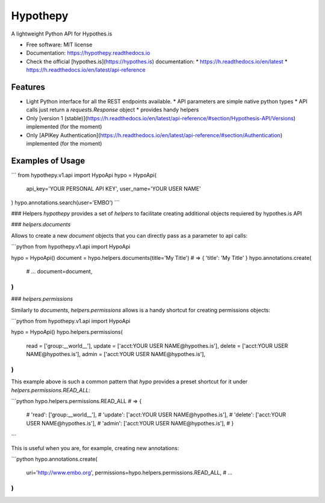 =========
Hypothepy
=========


.. image:: https://img.shields.io/pypi/v/hypothepy.svg
        :target: https://pypi.python.org/pypi/hypothepy

.. image:: https://img.shields.io/travis/embo-press/hypothepy.svg
        :target: https://travis-ci.org/embo-press/hypothepy

.. image:: https://readthedocs.org/projects/hypothepy/badge/?version=latest
        :target: https://hypothepy.readthedocs.io/en/latest/?badge=latest
        :alt: Documentation Status


.. image:: https://pyup.io/repos/github/embo-press/hypothepy/shield.svg
     :target: https://pyup.io/repos/github/embo-press/hypothepy/
     :alt: Updates



A lightweight Python API for Hypothes.is


* Free software: MIT license
* Documentation: https://hypothepy.readthedocs.io
* Check the official [hypothes.is](https://hypothes.is) documentation:
  * https://h.readthedocs.io/en/latest
  * https://h.readthedocs.io/en/latest/api-reference


Features
--------

* Light Python interface for all the REST endpoints available.
  * API parameters are simple native python types
  * API calls just return a `requests.Response` object
  * provides handy helpers
* Only [version 1 (stable)](https://h.readthedocs.io/en/latest/api-reference/#section/Hypothesis-API/Versions) implemented (for the moment)
* Only [APIKey Authentication](https://h.readthedocs.io/en/latest/api-reference/#section/Authentication) implemented (for the moment)



Examples of Usage
-----------------

```
from hypothepy.v1.api import HypoApi
hypo = HypoApi(
    api_key='YOUR PERSONAL API KEY',
    user_name='YOUR USER NAME'
)
hypo.annotations.search(user='EMBO')
```

### Helpers
`hypothepy` provides a set of `helpers` to facilitate creating additional objects requiered by hypothes.is API

### `helpers.documents`

Allows to create a new `document` objects that you can directly pass as a parameter to api calls:

```python
from hypothepy.v1.api import HypoApi

hypo = HypoApi()
document = hypo.helpers.documents(title='My Title') # => { 'title': 'My Title' }
hypo.annotations.create(
    # ...
    document=document,
)
```

### `helpers.permissions`

Similarly to `documents`, `helpers.permissions` allows is a handy shortcut for creating permissions objects:

```python
from hypothepy.v1.api import HypoApi

hypo = HypoApi()
hypo.helpers.permissions(
    read   = ['group:__world__'],
    update = ['acct:YOUR USER NAME@hypothes.is'],
    delete = ['acct:YOUR USER NAME@hypothes.is'],
    admin  = ['acct:YOUR USER NAME@hypothes.is'],
)
```

This example above is such a common pattern that `hypo` provides a preset shortcut for it under `helpers.permissions.READ_ALL`:

```python
hypo.helpers.permissions.READ_ALL # => {
                                  #     'read': ['group:__world__'],
                                  #     'update': ['acct:YOUR USER NAME@hypothes.is'],
                                  #     'delete': ['acct:YOUR USER NAME@hypothes.is'],
                                  #     'admin': ['acct:YOUR USER NAME@hypothes.is'],
                                  # }
```

This is useful when you are, for example, creating new annotations:

```python
hypo.annotations.create(
    uri='http://www.embo.org',
    permissions=hypo.helpers.permissions.READ_ALL,
    # ...
)
```
